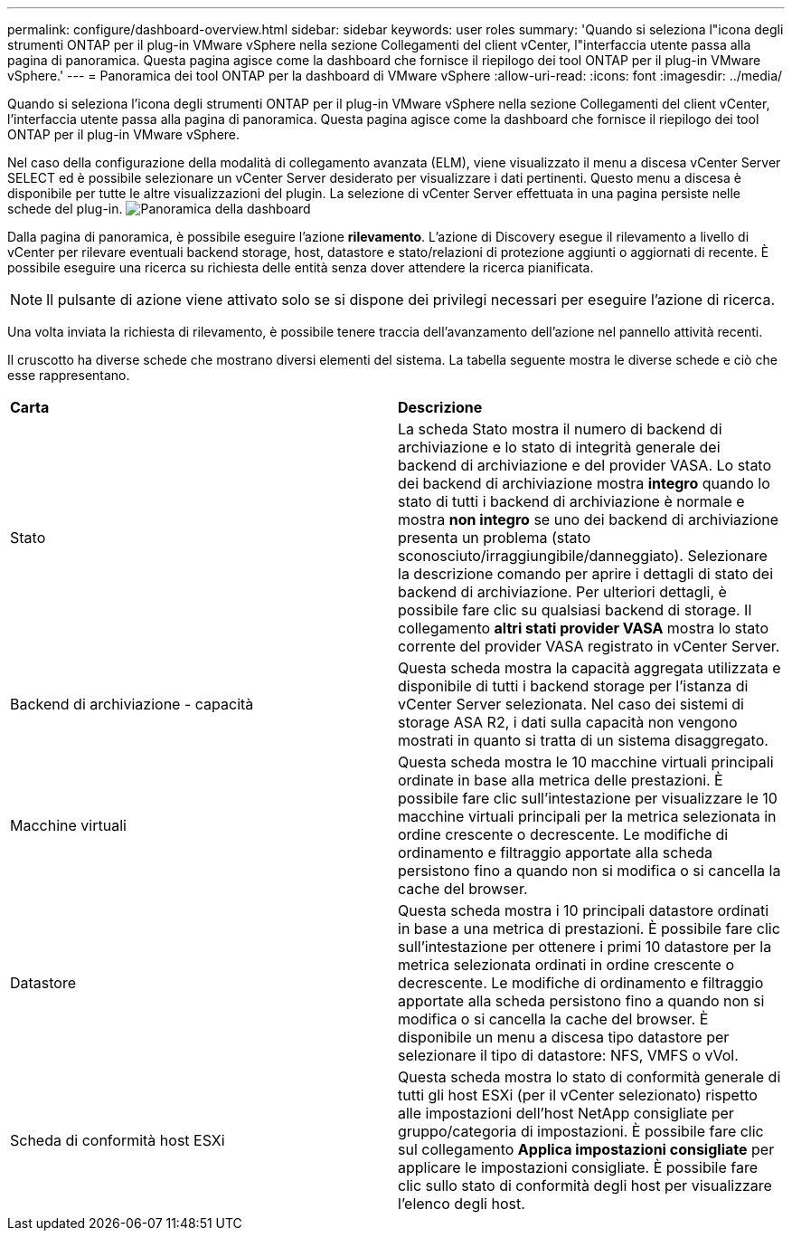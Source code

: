 ---
permalink: configure/dashboard-overview.html 
sidebar: sidebar 
keywords: user roles 
summary: 'Quando si seleziona l"icona degli strumenti ONTAP per il plug-in VMware vSphere nella sezione Collegamenti del client vCenter, l"interfaccia utente passa alla pagina di panoramica. Questa pagina agisce come la dashboard che fornisce il riepilogo dei tool ONTAP per il plug-in VMware vSphere.' 
---
= Panoramica dei tool ONTAP per la dashboard di VMware vSphere
:allow-uri-read: 
:icons: font
:imagesdir: ../media/


[role="lead"]
Quando si seleziona l'icona degli strumenti ONTAP per il plug-in VMware vSphere nella sezione Collegamenti del client vCenter, l'interfaccia utente passa alla pagina di panoramica. Questa pagina agisce come la dashboard che fornisce il riepilogo dei tool ONTAP per il plug-in VMware vSphere.

Nel caso della configurazione della modalità di collegamento avanzata (ELM), viene visualizzato il menu a discesa vCenter Server SELECT ed è possibile selezionare un vCenter Server desiderato per visualizzare i dati pertinenti. Questo menu a discesa è disponibile per tutte le altre visualizzazioni del plugin.
La selezione di vCenter Server effettuata in una pagina persiste nelle schede del plug-in.
image:../media/remote-plugin-dashboard.png["Panoramica della dashboard"]

Dalla pagina di panoramica, è possibile eseguire l'azione *rilevamento*. L'azione di Discovery esegue il rilevamento a livello di vCenter per rilevare eventuali backend storage, host, datastore e stato/relazioni di protezione aggiunti o aggiornati di recente. È possibile eseguire una ricerca su richiesta delle entità senza dover attendere la ricerca pianificata.


NOTE: Il pulsante di azione viene attivato solo se si dispone dei privilegi necessari per eseguire l'azione di ricerca.

Una volta inviata la richiesta di rilevamento, è possibile tenere traccia dell'avanzamento dell'azione nel pannello attività recenti.

Il cruscotto ha diverse schede che mostrano diversi elementi del sistema. La tabella seguente mostra le diverse schede e ciò che esse rappresentano.

|===


| *Carta* | *Descrizione* 


| Stato | La scheda Stato mostra il numero di backend di archiviazione e lo stato di integrità generale dei backend di archiviazione e del provider VASA. Lo stato dei backend di archiviazione mostra *integro* quando lo stato di tutti i backend di archiviazione è normale e mostra *non integro* se uno dei backend di archiviazione presenta un problema (stato sconosciuto/irraggiungibile/danneggiato). Selezionare la descrizione comando per aprire i dettagli di stato dei backend di archiviazione. Per ulteriori dettagli, è possibile fare clic su qualsiasi backend di storage. Il collegamento *altri stati provider VASA* mostra lo stato corrente del provider VASA registrato in vCenter Server. 


| Backend di archiviazione - capacità | Questa scheda mostra la capacità aggregata utilizzata e disponibile di tutti i backend storage per l'istanza di vCenter Server selezionata. Nel caso dei sistemi di storage ASA R2, i dati sulla capacità non vengono mostrati in quanto si tratta di un sistema disaggregato. 


| Macchine virtuali | Questa scheda mostra le 10 macchine virtuali principali ordinate in base alla metrica delle prestazioni. È possibile fare clic sull'intestazione per visualizzare le 10 macchine virtuali principali per la metrica selezionata in ordine crescente o decrescente. Le modifiche di ordinamento e filtraggio apportate alla scheda persistono fino a quando non si modifica o si cancella la cache del browser. 


| Datastore | Questa scheda mostra i 10 principali datastore ordinati in base a una metrica di prestazioni. È possibile fare clic sull'intestazione per ottenere i primi 10 datastore per la metrica selezionata ordinati in ordine crescente o decrescente. Le modifiche di ordinamento e filtraggio apportate alla scheda persistono fino a quando non si modifica o si cancella la cache del browser. È disponibile un menu a discesa tipo datastore per selezionare il tipo di datastore: NFS, VMFS o vVol. 


| Scheda di conformità host ESXi | Questa scheda mostra lo stato di conformità generale di tutti gli host ESXi (per il vCenter selezionato) rispetto alle impostazioni dell'host NetApp consigliate per gruppo/categoria di impostazioni. È possibile fare clic sul collegamento *Applica impostazioni consigliate* per applicare le impostazioni consigliate. È possibile fare clic sullo stato di conformità degli host per visualizzare l'elenco degli host. 
|===